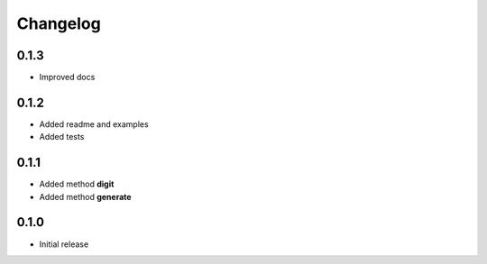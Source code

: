 =========
Changelog
=========


0.1.3
-----

* Improved docs


0.1.2
-----

* Added readme and examples
* Added tests


0.1.1
-----

* Added method **digit**
* Added method **generate**


0.1.0
-----

* Initial release
